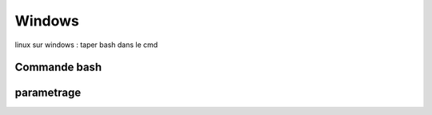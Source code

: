 .. index::
   single: Windows; 

Windows
===================

linux sur windows : taper bash dans le cmd



Commande bash
--------------


parametrage
--------------


